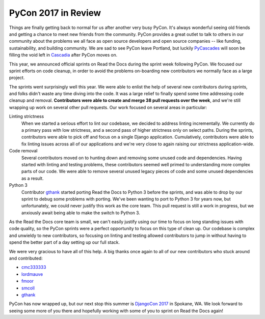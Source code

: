 .. post:: May 31, 2017
   :tags: pycon, sprints
   :author: Anthony

PyCon 2017 in Review
====================

Things are finally getting back to normal for us after another very busy PyCon.
It's always wonderful seeing old friends and getting a chance to meet new
friends from the community. PyCon provides a great outlet to talk to others in
our community about the problems we all face as open source developers and open
source companies -- like funding, sustainability, and building community. We are
sad to see PyCon leave Portland, but luckily PyCascades_ will soon be filling
the void left in Cascadia_ after PyCon moves on.

.. _Cascadia: https://en.wikipedia.org/wiki/Cascadia_(bioregion)
.. _PyCascades: http://www.pycascades.com/

This year, we announced official sprints on Read the Docs during the sprint
week following PyCon. We focused our sprint efforts on code cleanup, in order
to avoid the problems on-boarding new contributors we normally face as a large
project.

The sprints went surprisingly well this year. We were able to enlist the help
of several new contributors during sprints, and folks didn't waste any time
diving into the code. It was a large relief to finally spend some time
addressing code cleanup and removal. **Contributors were able to create and
merge 38 pull requests over the week**, and we're still wrapping up work on
several other pull requests. Our work focused on several areas in particular:

Linting strictness
    When we started a serious effort to lint our codebase, we decided to address
    linting incrementally. We currently do a primary pass with low strictness,
    and a second pass of higher strictness only on select paths. During the
    sprints, contributors were able to pick off and focus on a single Django
    application. Cumulatively, contributors were able to fix linting issues
    across all of our applications and we're very close to again raising our
    strictness application-wide.

Code removal
    Several contributors moved on to hunting down and removing some unused code
    and dependencies. Having started with linting and testing problems, these
    contributors seemed well primed to understanding more complex parts of our
    code. We were able to remove several unused legacy pieces of code and some
    unused dependencies as a result.

Python 3
    Contributor gthank_ started porting Read the Docs to Python 3 before the
    sprints, and was able to drop by our sprint to debug some problems with
    porting. We've been wanting to port to Python 3 for years now, but
    unfortunately, we could never justify this work as the core team. This pull
    request is still a work in progress, but we anxiously await being able to
    make the switch to Python 3.

As the Read the Docs core team is small, we can't easily justify using our time
to focus on long standing issues with code quality, so the PyCon sprints were a perfect
opportunity to focus on this type of clean up. Our codebase is complex and
unwieldy to new contributors, so focusing on linting and testing allowed
contributors to jump in without having to spend the better part of a day setting
up our full stack.

We were very gracious to have all of this help. A big thanks once again to all
of our new contributors who stuck around and contributed:

* cmc333333_
* lordmauve_
* fmoor_
* smcoll_
* gthank_

PyCon has now wrapped up, but our next stop this summer is `DjangoCon 2017`_ in
Spokane, WA. We look forward to seeing some more of you there and hopefully
working with some of you to sprint on Read the Docs again!

.. _cmc333333: https://github.com/cmc333333
.. _lordmauve:  https://github.com/lordmauve
.. _fmoor: https://github.com/fmoor
.. _smcoll: https://github.com/smcoll
.. _gthank: https://github.com/gthank

.. _DjangoCon 2017: https://2017.djangocon.us/
